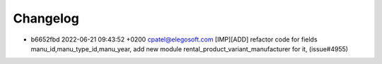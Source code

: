 
Changelog
---------

- b6652fbd 2022-06-21 09:43:52 +0200 cpatel@elegosoft.com  [IMP][ADD] refactor code for fields manu_id,manu_type_id,manu_year, add new module rental_product_variant_manufacturer for it, (issue#4955)

